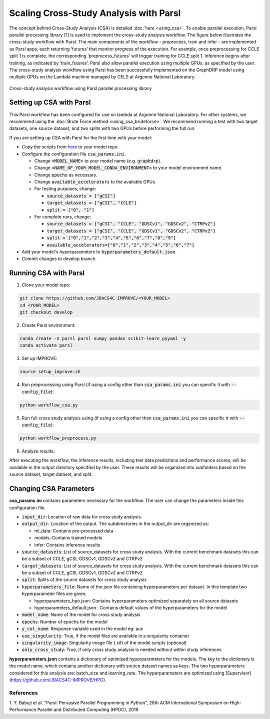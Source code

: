 Scaling Cross-Study Analysis with Parsl
=========================================

The concept behind Cross-Study Analysis (CSA) is detailed :doc:`here <using_csa>`. 
To enable parallel execution, Parsl parallel processing library [1] is used to implement the cross-study analysis workflow. 
The figure below illustrates the cross-study workflow with Parsl. The main components of the workflow - preprocess, train and infer - are implemented as Parsl apps, each returning ‘futures’ that monitor progress of the execution. 
For example, once preprocessing for CCLE split 1 is complete, the corresponding ‘preprocess_futures’ will trigger training for CCLE split 1. Inference begins after training, as indicated by ‘train_futures’. 
Parsl also allow parallel execution using multiple GPUs, as specified by the user. 
The cross-study analysis workflow using Parsl has been successfully implemented on the GraphDRP model using multiple GPUs on the Lambda machine managed by CELS at Argonne National Laboratory.


.. figure:: ../images/using_csa_parsl_diagram.png
   :class: with-border

Cross-study analysis workflow using Parsl parallel processing library

Setting up CSA with Parsl
^^^^^^^^^^^^^^^^^^^^^^^^^^^^
This Parsl workflow has been configured for use on lambda at Argonne National Laboratory. 
For other systems, we recommend using the :doc:`Brute Force method <using_csa_bruteforce>`.
We recommend running a test with two target datasets, one source dataset, and two splits with two GPUs before performing the full run.

If you are setting up CSA with Parsl for the first time with your model:

- Copy the scripts from `here <https://github.com/JDACS4C-IMPROVE/IMPROVE/tree/develop/workflows/parsl_csa>`_ to your model repo.

- Configure the configuration file :code:`csa_params.ini`.

  - Change :code:`<MODEL_NAME>` to your model name (e.g. :code:`graphdrp`).

  - Change :code:`<NAME_OF_YOUR_MODEL_CONDA_ENVIRONMENT>` to your model environment name.

  - Change :code:`epochs` as necessary.

  - Change :code:`available_accelerators` to the available GPUs.

  - For testing purposes, change:
  
    - :code:`source_datasets = ["gCSI"]`

    - :code:`target_datasets = ["gCSI", "CCLE"]`

    - :code:`split = ["0", "1"]`

  - For complete runs, change:

    - :code:`source_datasets = ["gCSI", "CCLE", "GDSCv1", "GDSCv2", "CTRPv2"]`

    - :code:`target_datasets = ["gCSI", "CCLE", "GDSCv1", "GDSCv2", "CTRPv2"]`

    - :code:`split = ["0","1","2","3","4","5","6","7","8","9"]`

    - :code:`available_accelerators=["0","1","2","3","4","5","6","7"]`

- Add your model's hyperparameters to :code:`hyperparameters_default.json`.

- Commit changes to develop branch.

Running CSA with Parsl
^^^^^^^^^^^^^^^^^^^^^^^^^

1. Clone your model repo:

.. code-block:: bash

  git clone https://github.com/JDACS4C-IMPROVE/<YOUR_MODEL>
  cd <YOUR_MODEL>
  git checkout develop

2. Create Parsl environment:

.. code-block:: bash

  conda create -n parsl parsl numpy pandas scikit-learn pyyaml -y
  conda activate parsl

3. Set up IMPROVE:

.. code-block:: bash

  source setup_improve.sh

4. Run preprocessing using Parsl (if using a config other than :code:`csa_params.ini` you can specific it with :code:`--config_file`):

.. code-block:: bash

  python workflow_csa.py

5. Run full cross study analysis using  (if using a config other than :code:`csa_params.ini` you can specific it with :code:`--config_file`):

.. code-block:: bash

  python workflow_preprocess.py

6. Analyze results:

After executing the workflow, the inference results, including test data predictions and performance scores, will be available in the output directory specified by the user. 
These results will be organized into subfolders based on the source dataset, target dataset, and split.

Changing CSA Parameters
^^^^^^^^^^^^^^^^^^^^^^^^^^^^^^^^^^^^

**csa_params.ini** contains parameters necessary for the workflow. The user can change the parameters inside this configuration file.

- :code:`input_dir`: Location of raw data for cross study analysis. 

- :code:`output_dir`: Location of the output. The subdirectories in the output_dir are organized as:

  - ml_data: Contains pre-processed data

  - models: Contains trained models

  - infer: Contains inference results

- :code:`source_datasets`: List of source_datasets for cross study analysis. With the current benchmark datasets this can be a subset of CCLE, gCSI, GDSCv1, GDSCv2 and CTRPv2

- :code:`target_datasets`: List of source_datasets for cross study analysis. With the current benchmark datasets this can be a subset of CCLE, gCSI, GDSCv1, GDSCv2 and CTRPv2

- :code:`split`: Splits of the source datasets for cross study analysis

- :code:`hyperparameters_file`: Name of the json file containing hyperparameters per dataset. In this template two hyperparameter files are given:

  - hyperparameters_hpo.json: Contains hyperparameters optimized separately on all source datasets

  - hyperparameters_default.json : Contains default values of the hyperparameters for the model

- :code:`model_name`: Name of the model for cross study analysis

- :code:`epochs`: Number of epochs for the model

- :code:`y_col_name`: Response variable used in the model eg: auc

- :code:`use_singularity`: True, if the model files are available in a singularity container

- :code:`singularity_image`: Singularity image file (.sif) of the model scripts (optional)

- :code:`only_cross_study`: True, if only cross study analysis is needed without within study inferences

**hyperparameters.json** contains a dictionary of optimized hyperparameters for the models. The key to the dictionary is the model name, which contains another dictionary with source dataset names as keys. The two hyperparameters considered for this analysis are: batch_size and learning_rate. 
The hyperparameters are optimized using [Supervisor](https://github.com/JDACS4C-IMPROVE/HPO).



References
------------
`1. <https://dl.acm.org/doi/10.1145/3307681.3325400>`_ Y. Babuji et al. "Parsl: Pervasive Parallel Programming in Python", 28th ACM International Symposium on High-Performance Parallel and Distributed Computing (HPDC), 2019

